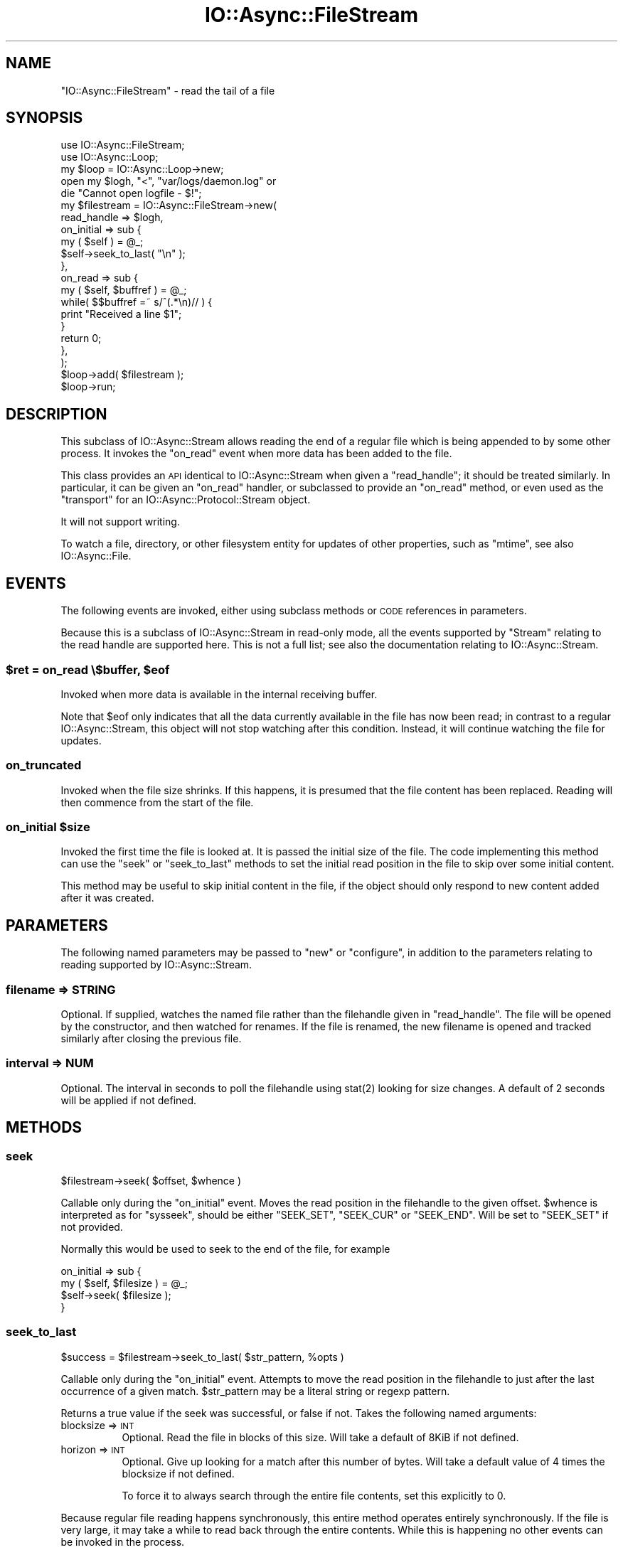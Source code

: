 .\" Automatically generated by Pod::Man 4.09 (Pod::Simple 3.35)
.\"
.\" Standard preamble:
.\" ========================================================================
.de Sp \" Vertical space (when we can't use .PP)
.if t .sp .5v
.if n .sp
..
.de Vb \" Begin verbatim text
.ft CW
.nf
.ne \\$1
..
.de Ve \" End verbatim text
.ft R
.fi
..
.\" Set up some character translations and predefined strings.  \*(-- will
.\" give an unbreakable dash, \*(PI will give pi, \*(L" will give a left
.\" double quote, and \*(R" will give a right double quote.  \*(C+ will
.\" give a nicer C++.  Capital omega is used to do unbreakable dashes and
.\" therefore won't be available.  \*(C` and \*(C' expand to `' in nroff,
.\" nothing in troff, for use with C<>.
.tr \(*W-
.ds C+ C\v'-.1v'\h'-1p'\s-2+\h'-1p'+\s0\v'.1v'\h'-1p'
.ie n \{\
.    ds -- \(*W-
.    ds PI pi
.    if (\n(.H=4u)&(1m=24u) .ds -- \(*W\h'-12u'\(*W\h'-12u'-\" diablo 10 pitch
.    if (\n(.H=4u)&(1m=20u) .ds -- \(*W\h'-12u'\(*W\h'-8u'-\"  diablo 12 pitch
.    ds L" ""
.    ds R" ""
.    ds C` ""
.    ds C' ""
'br\}
.el\{\
.    ds -- \|\(em\|
.    ds PI \(*p
.    ds L" ``
.    ds R" ''
.    ds C`
.    ds C'
'br\}
.\"
.\" Escape single quotes in literal strings from groff's Unicode transform.
.ie \n(.g .ds Aq \(aq
.el       .ds Aq '
.\"
.\" If the F register is >0, we'll generate index entries on stderr for
.\" titles (.TH), headers (.SH), subsections (.SS), items (.Ip), and index
.\" entries marked with X<> in POD.  Of course, you'll have to process the
.\" output yourself in some meaningful fashion.
.\"
.\" Avoid warning from groff about undefined register 'F'.
.de IX
..
.if !\nF .nr F 0
.if \nF>0 \{\
.    de IX
.    tm Index:\\$1\t\\n%\t"\\$2"
..
.    if !\nF==2 \{\
.        nr % 0
.        nr F 2
.    \}
.\}
.\"
.\" Accent mark definitions (@(#)ms.acc 1.5 88/02/08 SMI; from UCB 4.2).
.\" Fear.  Run.  Save yourself.  No user-serviceable parts.
.    \" fudge factors for nroff and troff
.if n \{\
.    ds #H 0
.    ds #V .8m
.    ds #F .3m
.    ds #[ \f1
.    ds #] \fP
.\}
.if t \{\
.    ds #H ((1u-(\\\\n(.fu%2u))*.13m)
.    ds #V .6m
.    ds #F 0
.    ds #[ \&
.    ds #] \&
.\}
.    \" simple accents for nroff and troff
.if n \{\
.    ds ' \&
.    ds ` \&
.    ds ^ \&
.    ds , \&
.    ds ~ ~
.    ds /
.\}
.if t \{\
.    ds ' \\k:\h'-(\\n(.wu*8/10-\*(#H)'\'\h"|\\n:u"
.    ds ` \\k:\h'-(\\n(.wu*8/10-\*(#H)'\`\h'|\\n:u'
.    ds ^ \\k:\h'-(\\n(.wu*10/11-\*(#H)'^\h'|\\n:u'
.    ds , \\k:\h'-(\\n(.wu*8/10)',\h'|\\n:u'
.    ds ~ \\k:\h'-(\\n(.wu-\*(#H-.1m)'~\h'|\\n:u'
.    ds / \\k:\h'-(\\n(.wu*8/10-\*(#H)'\z\(sl\h'|\\n:u'
.\}
.    \" troff and (daisy-wheel) nroff accents
.ds : \\k:\h'-(\\n(.wu*8/10-\*(#H+.1m+\*(#F)'\v'-\*(#V'\z.\h'.2m+\*(#F'.\h'|\\n:u'\v'\*(#V'
.ds 8 \h'\*(#H'\(*b\h'-\*(#H'
.ds o \\k:\h'-(\\n(.wu+\w'\(de'u-\*(#H)/2u'\v'-.3n'\*(#[\z\(de\v'.3n'\h'|\\n:u'\*(#]
.ds d- \h'\*(#H'\(pd\h'-\w'~'u'\v'-.25m'\f2\(hy\fP\v'.25m'\h'-\*(#H'
.ds D- D\\k:\h'-\w'D'u'\v'-.11m'\z\(hy\v'.11m'\h'|\\n:u'
.ds th \*(#[\v'.3m'\s+1I\s-1\v'-.3m'\h'-(\w'I'u*2/3)'\s-1o\s+1\*(#]
.ds Th \*(#[\s+2I\s-2\h'-\w'I'u*3/5'\v'-.3m'o\v'.3m'\*(#]
.ds ae a\h'-(\w'a'u*4/10)'e
.ds Ae A\h'-(\w'A'u*4/10)'E
.    \" corrections for vroff
.if v .ds ~ \\k:\h'-(\\n(.wu*9/10-\*(#H)'\s-2\u~\d\s+2\h'|\\n:u'
.if v .ds ^ \\k:\h'-(\\n(.wu*10/11-\*(#H)'\v'-.4m'^\v'.4m'\h'|\\n:u'
.    \" for low resolution devices (crt and lpr)
.if \n(.H>23 .if \n(.V>19 \
\{\
.    ds : e
.    ds 8 ss
.    ds o a
.    ds d- d\h'-1'\(ga
.    ds D- D\h'-1'\(hy
.    ds th \o'bp'
.    ds Th \o'LP'
.    ds ae ae
.    ds Ae AE
.\}
.rm #[ #] #H #V #F C
.\" ========================================================================
.\"
.IX Title "IO::Async::FileStream 3"
.TH IO::Async::FileStream 3 "2017-10-01" "perl v5.26.1" "User Contributed Perl Documentation"
.\" For nroff, turn off justification.  Always turn off hyphenation; it makes
.\" way too many mistakes in technical documents.
.if n .ad l
.nh
.SH "NAME"
"IO::Async::FileStream" \- read the tail of a file
.SH "SYNOPSIS"
.IX Header "SYNOPSIS"
.Vb 1
\& use IO::Async::FileStream;
\&
\& use IO::Async::Loop;
\& my $loop = IO::Async::Loop\->new;
\&
\& open my $logh, "<", "var/logs/daemon.log" or
\&    die "Cannot open logfile \- $!";
\&
\& my $filestream = IO::Async::FileStream\->new(
\&    read_handle => $logh,
\&
\&    on_initial => sub {
\&       my ( $self ) = @_;
\&       $self\->seek_to_last( "\en" );
\&    },
\&
\&    on_read => sub {
\&       my ( $self, $buffref ) = @_;
\&
\&       while( $$buffref =~ s/^(.*\en)// ) {
\&          print "Received a line $1";
\&       }
\&
\&       return 0;
\&    },
\& );
\&
\& $loop\->add( $filestream );
\&
\& $loop\->run;
.Ve
.SH "DESCRIPTION"
.IX Header "DESCRIPTION"
This subclass of IO::Async::Stream allows reading the end of a regular file
which is being appended to by some other process. It invokes the \f(CW\*(C`on_read\*(C'\fR
event when more data has been added to the file.
.PP
This class provides an \s-1API\s0 identical to IO::Async::Stream when given a
\&\f(CW\*(C`read_handle\*(C'\fR; it should be treated similarly. In particular, it can be given
an \f(CW\*(C`on_read\*(C'\fR handler, or subclassed to provide an \f(CW\*(C`on_read\*(C'\fR method, or even
used as the \f(CW\*(C`transport\*(C'\fR for an IO::Async::Protocol::Stream object.
.PP
It will not support writing.
.PP
To watch a file, directory, or other filesystem entity for updates of other
properties, such as \f(CW\*(C`mtime\*(C'\fR, see also IO::Async::File.
.SH "EVENTS"
.IX Header "EVENTS"
The following events are invoked, either using subclass methods or \s-1CODE\s0
references in parameters.
.PP
Because this is a subclass of IO::Async::Stream in read-only mode, all the
events supported by \f(CW\*(C`Stream\*(C'\fR relating to the read handle are supported here.
This is not a full list; see also the documentation relating to
IO::Async::Stream.
.ie n .SS "$ret = on_read \e$buffer, $eof"
.el .SS "\f(CW$ret\fP = on_read \e$buffer, \f(CW$eof\fP"
.IX Subsection "$ret = on_read $buffer, $eof"
Invoked when more data is available in the internal receiving buffer.
.PP
Note that \f(CW$eof\fR only indicates that all the data currently available in the
file has now been read; in contrast to a regular IO::Async::Stream, this
object will not stop watching after this condition. Instead, it will continue
watching the file for updates.
.SS "on_truncated"
.IX Subsection "on_truncated"
Invoked when the file size shrinks. If this happens, it is presumed that the
file content has been replaced. Reading will then commence from the start of
the file.
.ie n .SS "on_initial $size"
.el .SS "on_initial \f(CW$size\fP"
.IX Subsection "on_initial $size"
Invoked the first time the file is looked at. It is passed the initial size of
the file. The code implementing this method can use the \f(CW\*(C`seek\*(C'\fR or
\&\f(CW\*(C`seek_to_last\*(C'\fR methods to set the initial read position in the file to skip
over some initial content.
.PP
This method may be useful to skip initial content in the file, if the object
should only respond to new content added after it was created.
.SH "PARAMETERS"
.IX Header "PARAMETERS"
The following named parameters may be passed to \f(CW\*(C`new\*(C'\fR or \f(CW\*(C`configure\*(C'\fR, in
addition to the parameters relating to reading supported by
IO::Async::Stream.
.SS "filename => \s-1STRING\s0"
.IX Subsection "filename => STRING"
Optional. If supplied, watches the named file rather than the filehandle given
in \f(CW\*(C`read_handle\*(C'\fR. The file will be opened by the constructor, and then
watched for renames. If the file is renamed, the new filename is opened and
tracked similarly after closing the previous file.
.SS "interval => \s-1NUM\s0"
.IX Subsection "interval => NUM"
Optional. The interval in seconds to poll the filehandle using \f(CWstat(2)\fR
looking for size changes. A default of 2 seconds will be applied if not
defined.
.SH "METHODS"
.IX Header "METHODS"
.SS "seek"
.IX Subsection "seek"
.Vb 1
\&   $filestream\->seek( $offset, $whence )
.Ve
.PP
Callable only during the \f(CW\*(C`on_initial\*(C'\fR event. Moves the read position in the
filehandle to the given offset. \f(CW$whence\fR is interpreted as for \f(CW\*(C`sysseek\*(C'\fR,
should be either \f(CW\*(C`SEEK_SET\*(C'\fR, \f(CW\*(C`SEEK_CUR\*(C'\fR or \f(CW\*(C`SEEK_END\*(C'\fR. Will be set to
\&\f(CW\*(C`SEEK_SET\*(C'\fR if not provided.
.PP
Normally this would be used to seek to the end of the file, for example
.PP
.Vb 4
\& on_initial => sub {
\&    my ( $self, $filesize ) = @_;
\&    $self\->seek( $filesize );
\& }
.Ve
.SS "seek_to_last"
.IX Subsection "seek_to_last"
.Vb 1
\&   $success = $filestream\->seek_to_last( $str_pattern, %opts )
.Ve
.PP
Callable only during the \f(CW\*(C`on_initial\*(C'\fR event. Attempts to move the read
position in the filehandle to just after the last occurrence of a given match.
\&\f(CW$str_pattern\fR may be a literal string or regexp pattern.
.PP
Returns a true value if the seek was successful, or false if not. Takes the
following named arguments:
.IP "blocksize => \s-1INT\s0" 8
.IX Item "blocksize => INT"
Optional. Read the file in blocks of this size. Will take a default of 8KiB if
not defined.
.IP "horizon => \s-1INT\s0" 8
.IX Item "horizon => INT"
Optional. Give up looking for a match after this number of bytes. Will take a
default value of 4 times the blocksize if not defined.
.Sp
To force it to always search through the entire file contents, set this
explicitly to \f(CW0\fR.
.PP
Because regular file reading happens synchronously, this entire method
operates entirely synchronously. If the file is very large, it may take a
while to read back through the entire contents. While this is happening no
other events can be invoked in the process.
.PP
When looking for a string or regexp match, this method appends the
previously-read buffer to each block read from the file, in case a match
becomes split across two reads. If \f(CW\*(C`blocksize\*(C'\fR is reduced to a very small
value, take care to ensure it isn't so small that a match may not be noticed.
.PP
This is most likely useful for seeking after the last complete line in a
line-based log file, to commence reading from the end, while still managing to
capture any partial content that isn't yet a complete line.
.PP
.Vb 4
\& on_initial => sub {
\&    my $self = shift;
\&    $self\->seek_to_last( "\en" );
\& }
.Ve
.SH "TODO"
.IX Header "TODO"
.IP "\(bu" 4
Move the actual file update watching code into IO::Async::Loop, possibly as
a new watch/unwatch method pair \f(CW\*(C`watch_file\*(C'\fR.
.IP "\(bu" 4
Consider if a construction-time parameter of \f(CW\*(C`seek_to_end\*(C'\fR or \f(CW\*(C`seek_to_last\*(C'\fR
might be neater than a small code block in \f(CW\*(C`on_initial\*(C'\fR, if that turns out to
be the only or most common form of use.
.SH "AUTHOR"
.IX Header "AUTHOR"
Paul Evans <leonerd@leonerd.org.uk>

